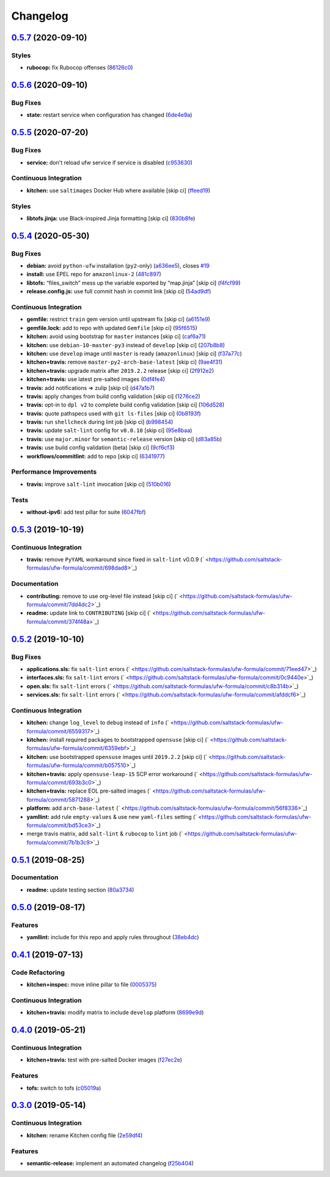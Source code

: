 
Changelog
=========

`0.5.7 <https://github.com/saltstack-formulas/ufw-formula/compare/v0.5.6...v0.5.7>`_ (2020-09-10)
-----------------------------------------------------------------------------------------------------

Styles
^^^^^^


* **rubocop:** fix Rubocop offenses (\ `86126c0 <https://github.com/saltstack-formulas/ufw-formula/commit/86126c02f602006c19171f2282cbf1c26b0e2f08>`_\ )

`0.5.6 <https://github.com/saltstack-formulas/ufw-formula/compare/v0.5.5...v0.5.6>`_ (2020-09-10)
-----------------------------------------------------------------------------------------------------

Bug Fixes
^^^^^^^^^


* **state:** restart service when configuration has changed (\ `6de4e9a <https://github.com/saltstack-formulas/ufw-formula/commit/6de4e9ab7b015ae75ed21218adb9b8b2ba3986bb>`_\ )

`0.5.5 <https://github.com/saltstack-formulas/ufw-formula/compare/v0.5.4...v0.5.5>`_ (2020-07-20)
-----------------------------------------------------------------------------------------------------

Bug Fixes
^^^^^^^^^


* **service:** don't reload ufw service if service is disabled (\ `c953630 <https://github.com/saltstack-formulas/ufw-formula/commit/c953630e5f53f15d873981325a5f9b52f5f812e0>`_\ )

Continuous Integration
^^^^^^^^^^^^^^^^^^^^^^


* **kitchen:** use ``saltimages`` Docker Hub where available [skip ci] (\ `ffeed19 <https://github.com/saltstack-formulas/ufw-formula/commit/ffeed19c39447ba825fcc8d42ed70f673ae3a098>`_\ )

Styles
^^^^^^


* **libtofs.jinja:** use Black-inspired Jinja formatting [skip ci] (\ `830b8fe <https://github.com/saltstack-formulas/ufw-formula/commit/830b8fe0591bb51332920c8a39ed5ba1dd27a10c>`_\ )

`0.5.4 <https://github.com/saltstack-formulas/ufw-formula/compare/v0.5.3...v0.5.4>`_ (2020-05-30)
-----------------------------------------------------------------------------------------------------

Bug Fixes
^^^^^^^^^


* **debian:** avoid ``python-ufw`` installation (\ ``py2``\ -only) (\ `a636ee5 <https://github.com/saltstack-formulas/ufw-formula/commit/a636ee5406d51f106e49e8022b44c5ce997d9aec>`_\ ), closes `#19 <https://github.com/saltstack-formulas/ufw-formula/issues/19>`_
* **install:** use EPEL repo for ``amazonlinux-2`` (\ `481c897 <https://github.com/saltstack-formulas/ufw-formula/commit/481c8973f79947e074455dc5caf1d752eb11fdfc>`_\ )
* **libtofs:** “files_switch” mess up the variable exported by “map.jinja” [skip ci] (\ `f4fcf99 <https://github.com/saltstack-formulas/ufw-formula/commit/f4fcf992748566ab509e41514572ecdfc2b7a62e>`_\ )
* **release.config.js:** use full commit hash in commit link [skip ci] (\ `54ad9df <https://github.com/saltstack-formulas/ufw-formula/commit/54ad9dfe58923fc7578cfd9131e84d2e5b7846ae>`_\ )

Continuous Integration
^^^^^^^^^^^^^^^^^^^^^^


* **gemfile:** restrict ``train`` gem version until upstream fix [skip ci] (\ `a6151e9 <https://github.com/saltstack-formulas/ufw-formula/commit/a6151e96ee51329a478a431319fc73628d3c4f1a>`_\ )
* **gemfile.lock:** add to repo with updated ``Gemfile`` [skip ci] (\ `95f6515 <https://github.com/saltstack-formulas/ufw-formula/commit/95f651535e2c15a02bd584d4a38ba6b232c1fbb4>`_\ )
* **kitchen:** avoid using bootstrap for ``master`` instances [skip ci] (\ `caf6a71 <https://github.com/saltstack-formulas/ufw-formula/commit/caf6a713ccb6719f3e41b518b86fee90c15d7fde>`_\ )
* **kitchen:** use ``debian-10-master-py3`` instead of ``develop`` [skip ci] (\ `207b8b8 <https://github.com/saltstack-formulas/ufw-formula/commit/207b8b806e2018ed8ed7f3894982b8d403ac2d5d>`_\ )
* **kitchen:** use ``develop`` image until ``master`` is ready (\ ``amazonlinux``\ ) [skip ci] (\ `f37a77c <https://github.com/saltstack-formulas/ufw-formula/commit/f37a77c70659d43a904faf6652af23d38da4ac74>`_\ )
* **kitchen+travis:** remove ``master-py2-arch-base-latest`` [skip ci] (\ `9ae4f31 <https://github.com/saltstack-formulas/ufw-formula/commit/9ae4f31b8860c3fbe4c3f9ab22402682e5abda43>`_\ )
* **kitchen+travis:** upgrade matrix after ``2019.2.2`` release [skip ci] (\ `2f912e2 <https://github.com/saltstack-formulas/ufw-formula/commit/2f912e201c58f13c428c77a654e95bde898c2ef3>`_\ )
* **kitchen+travis:** use latest pre-salted images (\ `0df4fe4 <https://github.com/saltstack-formulas/ufw-formula/commit/0df4fe4cfbb9521d08a56b004bf706b5cedfd905>`_\ )
* **travis:** add notifications => zulip [skip ci] (\ `d47a1b7 <https://github.com/saltstack-formulas/ufw-formula/commit/d47a1b7f71fb6bd0e12b11c1d9b0fea42f404d25>`_\ )
* **travis:** apply changes from build config validation [skip ci] (\ `1276ce2 <https://github.com/saltstack-formulas/ufw-formula/commit/1276ce2411fbdd823b5334cb9d1a780b37d3232f>`_\ )
* **travis:** opt-in to ``dpl v2`` to complete build config validation [skip ci] (\ `106d528 <https://github.com/saltstack-formulas/ufw-formula/commit/106d5283f256488dfe465e21d8a1b3c8fa0469d7>`_\ )
* **travis:** quote pathspecs used with ``git ls-files`` [skip ci] (\ `0b8193f <https://github.com/saltstack-formulas/ufw-formula/commit/0b8193fd5a9f85f7c12ba8f887ff160cdda986b6>`_\ )
* **travis:** run ``shellcheck`` during lint job [skip ci] (\ `b998454 <https://github.com/saltstack-formulas/ufw-formula/commit/b998454cc401ce4758b8a8c9ab6f57d51b64eadf>`_\ )
* **travis:** update ``salt-lint`` config for ``v0.0.10`` [skip ci] (\ `95e8baa <https://github.com/saltstack-formulas/ufw-formula/commit/95e8baa9db5865076ab27eb876a42d310af67427>`_\ )
* **travis:** use ``major.minor`` for ``semantic-release`` version [skip ci] (\ `d83a85b <https://github.com/saltstack-formulas/ufw-formula/commit/d83a85be9580be5753ffcee656b328f5e580edf1>`_\ )
* **travis:** use build config validation (beta) [skip ci] (\ `9cf6cf3 <https://github.com/saltstack-formulas/ufw-formula/commit/9cf6cf350ed4362a69419ba191ce658c56ca6744>`_\ )
* **workflows/commitlint:** add to repo [skip ci] (\ `6341977 <https://github.com/saltstack-formulas/ufw-formula/commit/63419772eb7055d838a9ee3bf55c54d009b7fcc5>`_\ )

Performance Improvements
^^^^^^^^^^^^^^^^^^^^^^^^


* **travis:** improve ``salt-lint`` invocation [skip ci] (\ `510b016 <https://github.com/saltstack-formulas/ufw-formula/commit/510b0169da4c673130708f22c9a143cb4c86da70>`_\ )

Tests
^^^^^


* **without-ipv6:** add test pillar for suite (\ `6047fbf <https://github.com/saltstack-formulas/ufw-formula/commit/6047fbfc4c77eddd31c8507e0505e5d0b62fe67b>`_\ )

`0.5.3 <https://github.com/saltstack-formulas/ufw-formula/compare/v0.5.2...v0.5.3>`_ (2019-10-19)
-----------------------------------------------------------------------------------------------------

Continuous Integration
^^^^^^^^^^^^^^^^^^^^^^


* **travis:** remove ``PyYAML`` workaround since fixed in ``salt-lint`` v0.0.9 (\ ` <https://github.com/saltstack-formulas/ufw-formula/commit/698dad8>`_\ )

Documentation
^^^^^^^^^^^^^


* **contributing:** remove to use org-level file instead [skip ci] (\ ` <https://github.com/saltstack-formulas/ufw-formula/commit/7dd4dc2>`_\ )
* **readme:** update link to ``CONTRIBUTING`` [skip ci] (\ ` <https://github.com/saltstack-formulas/ufw-formula/commit/374f48a>`_\ )

`0.5.2 <https://github.com/saltstack-formulas/ufw-formula/compare/v0.5.1...v0.5.2>`_ (2019-10-10)
-----------------------------------------------------------------------------------------------------

Bug Fixes
^^^^^^^^^


* **applications.sls:** fix ``salt-lint`` errors (\ ` <https://github.com/saltstack-formulas/ufw-formula/commit/71eed47>`_\ )
* **interfaces.sls:** fix ``salt-lint`` errors (\ ` <https://github.com/saltstack-formulas/ufw-formula/commit/0c9440e>`_\ )
* **open.sls:** fix ``salt-lint`` errors (\ ` <https://github.com/saltstack-formulas/ufw-formula/commit/c8b314b>`_\ )
* **services.sls:** fix ``salt-lint`` errors (\ ` <https://github.com/saltstack-formulas/ufw-formula/commit/afddcf6>`_\ )

Continuous Integration
^^^^^^^^^^^^^^^^^^^^^^


* **kitchen:** change ``log_level`` to ``debug`` instead of ``info`` (\ ` <https://github.com/saltstack-formulas/ufw-formula/commit/6559317>`_\ )
* **kitchen:** install required packages to bootstrapped ``opensuse`` [skip ci] (\ ` <https://github.com/saltstack-formulas/ufw-formula/commit/6359ebf>`_\ )
* **kitchen:** use bootstrapped ``opensuse`` images until ``2019.2.2`` [skip ci] (\ ` <https://github.com/saltstack-formulas/ufw-formula/commit/b057510>`_\ )
* **kitchen+travis:** apply ``opensuse-leap-15`` SCP error workaround (\ ` <https://github.com/saltstack-formulas/ufw-formula/commit/693b3c0>`_\ )
* **kitchen+travis:** replace EOL pre-salted images (\ ` <https://github.com/saltstack-formulas/ufw-formula/commit/5871288>`_\ )
* **platform:** add ``arch-base-latest`` (\ ` <https://github.com/saltstack-formulas/ufw-formula/commit/56f8336>`_\ )
* **yamllint:** add rule ``empty-values`` & use new ``yaml-files`` setting (\ ` <https://github.com/saltstack-formulas/ufw-formula/commit/bd53ce3>`_\ )
* merge travis matrix, add ``salt-lint`` & ``rubocop`` to ``lint`` job (\ ` <https://github.com/saltstack-formulas/ufw-formula/commit/7b1b3c9>`_\ )

`0.5.1 <https://github.com/saltstack-formulas/ufw-formula/compare/v0.5.0...v0.5.1>`_ (2019-08-25)
-----------------------------------------------------------------------------------------------------

Documentation
^^^^^^^^^^^^^


* **readme:** update testing section (\ `80a3734 <https://github.com/saltstack-formulas/ufw-formula/commit/80a3734>`_\ )

`0.5.0 <https://github.com/saltstack-formulas/ufw-formula/compare/v0.4.1...v0.5.0>`_ (2019-08-17)
-----------------------------------------------------------------------------------------------------

Features
^^^^^^^^


* **yamllint:** include for this repo and apply rules throughout (\ `38eb4dc <https://github.com/saltstack-formulas/ufw-formula/commit/38eb4dc>`_\ )

`0.4.1 <https://github.com/saltstack-formulas/ufw-formula/compare/v0.4.0...v0.4.1>`_ (2019-07-13)
-----------------------------------------------------------------------------------------------------

Code Refactoring
^^^^^^^^^^^^^^^^


* **kitchen+inspec:** move inline pillar to file (\ `0005375 <https://github.com/saltstack-formulas/ufw-formula/commit/0005375>`_\ )

Continuous Integration
^^^^^^^^^^^^^^^^^^^^^^


* **kitchen+travis:** modify matrix to include ``develop`` platform (\ `8699e9d <https://github.com/saltstack-formulas/ufw-formula/commit/8699e9d>`_\ )

`0.4.0 <https://github.com/saltstack-formulas/ufw-formula/compare/v0.3.0...v0.4.0>`_ (2019-05-21)
-----------------------------------------------------------------------------------------------------

Continuous Integration
^^^^^^^^^^^^^^^^^^^^^^


* **kitchen+travis:** test with pre-salted Docker images (\ `f27ec2e <https://github.com/saltstack-formulas/ufw-formula/commit/f27ec2e>`_\ )

Features
^^^^^^^^


* **tofs:** switch to tofs (\ `c05019a <https://github.com/saltstack-formulas/ufw-formula/commit/c05019a>`_\ )

`0.3.0 <https://github.com/saltstack-formulas/ufw-formula/compare/v0.2.0...v0.3.0>`_ (2019-05-14)
-----------------------------------------------------------------------------------------------------

Continuous Integration
^^^^^^^^^^^^^^^^^^^^^^


* **kitchen:** rename Kitchen config file (\ `2e59df4 <https://github.com/saltstack-formulas/ufw-formula/commit/2e59df4>`_\ )

Features
^^^^^^^^


* **semantic-release:** implement an automated changelog (\ `f25b404 <https://github.com/saltstack-formulas/ufw-formula/commit/f25b404>`_\ )
